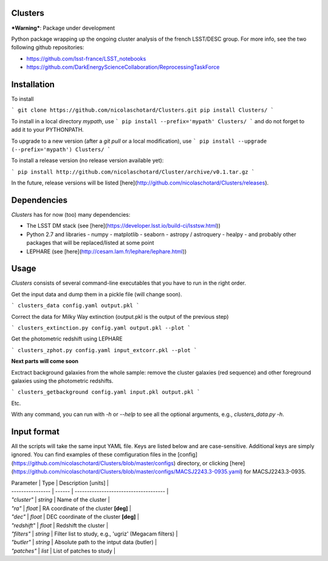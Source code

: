 .. image:: https://readthedocs.org/projects/clusters/badge/?version=latest
   :target: http://clusters.readthedocs.io/en/latest/?badge=latest
   :alt: Documentation Status
                
Clusters
--------

***Warning***: Package under development

Python package wrapping up the ongoing cluster analysis of the french
LSST/DESC group. For more info, see the two following github
repositories:

- https://github.com/lsst-france/LSST_notebooks
- https://github.com/DarkEnergyScienceCollaboration/ReprocessingTaskForce

Installation
------------

To install

```
git clone https://github.com/nicolaschotard/Clusters.git
pip install Clusters/
```

To install in a local directory `mypath`, use
```
pip install --prefix='mypath' Clusters/
```
and do not forget to add it to your PYTHONPATH.

To upgrade to a new version (after a `git pull` or a local modification), use
```
pip install --upgrade (--prefix='mypath') Clusters/
```

To install a release version (no release version available yet):

```
pip install http://github.com/nicolaschotard/Cluster/archive/v0.1.tar.gz
```

In the future, release versions will be listed
[here](http://github.com/nicolaschotard/Clusters/releases).

Dependencies
------------

`Clusters` has for now (too) many dependencies:

- The LSST DM stack (see [here](https://developer.lsst.io/build-ci/lsstsw.html))
- Python 2.7 and libraries
  - numpy
  - matplotlib
  - seaborn
  - astropy / astroquery
  - healpy
  - and probably other packages that will be replaced/listed at some point
- LEPHARE (see [here](http://cesam.lam.fr/lephare/lephare.html))


Usage
-----

`Clusters` consists of several command-line executables that you have
to run in the right order.

Get the input data and dump them in a pickle file (will change soon).

```
clusters_data config.yaml output.pkl
```

Correct the data for Milky Way extinction (output.pkl is the output of the previous step)

```
clusters_extinction.py config.yaml output.pkl --plot
```

Get the photometric redshift using LEPHARE

```
clusters_zphot.py config.yaml input_extcorr.pkl --plot
```

**Next parts will come soon**

Exctract background galaxies from the whole sample: remove the cluster
galaxies (red sequence) and other foreground galaxies using the
photometric redshifts.

```
clusters_getbackground config.yaml input.pkl output.pkl
```

Etc.

With any command, you can run with `-h` or `--help` to see all the
optional arguments, e.g., `clusters_data.py -h`.

Input format
------------

All the scripts will take the same input YAML file. Keys are listed
below and are case-sensitive. Additional keys are simply ignored. You
can find examples of these comfiguration files in the
[config](https://github.com/nicolaschotard/Clusters/blob/master/configs)
directory, or clicking
[here](https://github.com/nicolaschotard/Clusters/blob/master/configs/MACSJ2243.3-0935.yaml)
for MACSJ2243.3-0935.

| Parameter        | Type     | Description [units]                   |
| ---------------- | ------   | ------------------------------------- |
| `"cluster"`      | *string* | Name of the cluster |
| `"ra"`           | *float*  | RA coordinate of the cluster **[deg]** |
| `"dec"`          | *float*  | DEC coordinate of the cluster **[deg]** |
| `"redshift"`     | *float*  | Redshift the cluster |
| `"filters"`     | *string*  | Filter list to study, e.g., 'ugriz' (Megacam filters) |
| `"butler"`     | *string*  | Absolute path to the intput data (butler) |
| `"patches"`     | *list*  | List of patches to study |
